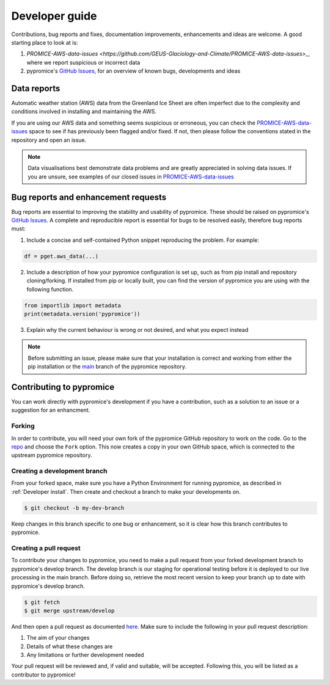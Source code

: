 ***************
Developer guide
***************

Contributions, bug reports and fixes, documentation improvements, enhancements and ideas are welcome. A good starting place to look at is:

1. `PROMICE-AWS-data-issues <https://github.com/GEUS-Glaciology-and-Climate/PROMICE-AWS-data-issues>_`, where we report suspicious or incorrect data
2. pypromice's `GitHub Issues <https://github.com/GEUS-Glaciology-and-Climate/pypromice/issues>`_, for an overview of known bugs, developments and ideas


Data reports
============

Automatic weather station (AWS) data from the Greenland Ice Sheet are often imperfect due to the complexity and conditions involved in installing and maintaining the AWS. 

If you are using our AWS data and something seems suspicious or erroneous, you can check the `PROMICE-AWS-data-issues <https://github.com/GEUS-Glaciology-and-Climate/PROMICE-AWS-data-issues>`_ space to see if has previously been flagged and/or fixed. If not, then please follow the conventions stated in the repository and open an issue.

.. note::

	Data visualisations best demonstrate data problems and are greatly appreciated in solving data issues. If you are unsure, see examples of our closed issues in `PROMICE-AWS-data-issues <https://github.com/GEUS-Glaciology-and-Climate/PROMICE-AWS-data-issues>`_ 


Bug reports and enhancement requests
====================================

Bug reports are essential to improving the stability and usability of pypromice. These should be raised on pypromice's `GitHub Issues <https://github.com/GEUS-Glaciology-and-Climate/pypromice/issues>`_. A complete and reproducible report is essential for bugs to be resolved easily, therefore bug reports must:

1. Include a concise and self-contained Python snippet reproducing the problem. For example:

.. code:: python

	df = pget.aws_data(...)


2. Include a description of how your pypromice configuration is set up, such as from pip install and repository cloning/forking. If installed from pip or locally built, you can find the version of pypromice you are using with the following function.

.. code:: python
	
	from importlib import metadata
	print(metadata.version('pypromice'))


3. Explain why the current behaviour is wrong or not desired, and what you expect instead

.. note:: 

	Before submitting an issue, please make sure that your installation is correct and working from either the pip installation or the `main <https://github.com/GEUS-Glaciology-and-Climate/pypromice/tree/main>`_ branch of the pypromice repository.


Contributing to pypromice
=========================

You can work directly with pypromice's development if you have a contribution, such as a solution to an issue or a suggestion for an enhancment. 


Forking 
-------

In order to contribute, you will need your own fork of the pypromice GitHub repository to work on the code. Go to the `repo <https://github.com/GEUS-Glaciology-and-Climate/pypromice>`_ and choose the ``Fork`` option. This now creates a copy in your own GitHub space, which is connected to the upstream pypromice repository.


Creating a development branch
-----------------------------

From your forked space, make sure you have a Python Environment for running pypromice, as described in :ref:`Developer install`. Then create and checkout a branch to make your developments on.

.. code:: console

	$ git checkout -b my-dev-branch

Keep changes in this branch specific to one bug or enhancement, so it is clear how this branch contributes to pypromice. 


Creating a pull request
-----------------------

To contribute your changes to pypromice, you need to make a pull request from your forked development branch to pypromice's develop branch. The develop branch is our staging for operational testing before it is deployed to our live processing in the main branch. Before doing so, retrieve the most recent version to keep your branch up to date with pypromice's develop branch.

.. code:: console

	$ git fetch
	$ git merge upstream/develop

And then open a pull request as documented `here <https://docs.github.com/en/pull-requests/collaborating-with-pull-requests/proposing-changes-to-your-work-with-pull-requests/creating-a-pull-request-from-a-fork>`_. Make sure to include the following in your pull request description:

1. The aim of your changes
2. Details of what these changes are
3. Any limitations or further development needed

Your pull request will be reviewed and, if valid and suitable, will be accepted. Following this, you will be listed as a contributor to pypromice!
